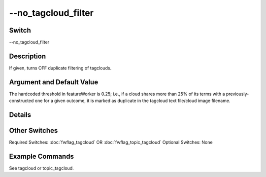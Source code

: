 .. _fwflag_no_tagcloud_filter:
====================
--no_tagcloud_filter
====================
Switch
======

--no_tagcloud_filter

Description
===========

If given, turns OFF duplicate filtering of tagclouds.

Argument and Default Value
==========================

The hardcoded threshold in featureWorker is 0.25; i.e., if a cloud shares more than 25% of its terms with a previously-constructed one for a given outcome, it is marked as duplicate in the tagcloud text file/cloud image filename.

Details
=======


Other Switches
==============

Required Switches:
:doc:`fwflag_tagcloud` OR
:doc:`fwflag_topic_tagcloud` Optional Switches:
None

Example Commands
================
.. code:doc:`fwflag_block`:: python


See tagcloud or topic_tagcloud.

